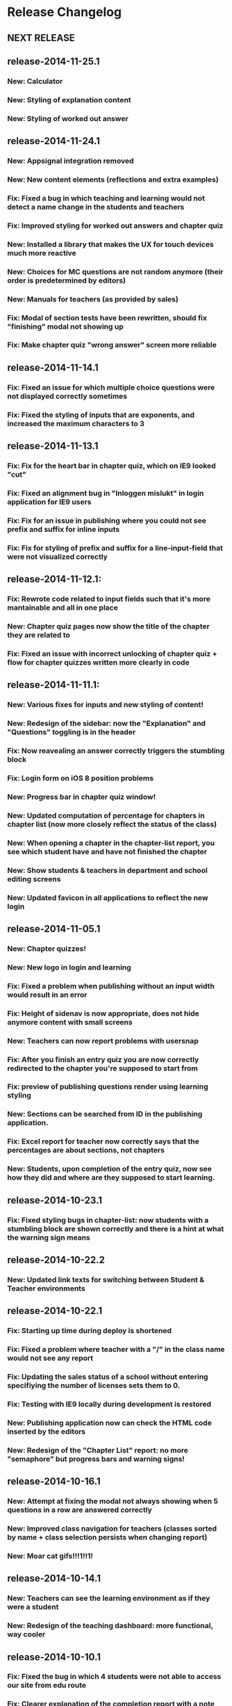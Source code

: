 * Release Changelog
** NEXT RELEASE
** release-2014-11-25.1
*** New: Calculator
*** New: Styling of explanation content
*** New: Styling of worked out answer
** release-2014-11-24.1
*** New: Appsignal integration removed
*** New: New content elements (reflections and extra examples)
*** Fix: Fixed a bug in which teaching and learning would not detect a name change in the students and teachers
*** Fix: Improved styling for worked out answers and chapter quiz
*** New: Installed a library that makes the UX for touch devices much more reactive
*** New: Choices for MC questions are not random anymore (their order is predetermined by editors)
*** New: Manuals for teachers (as provided by sales)
*** Fix: Modal of section tests have been rewritten, should fix "finishing" modal not showing up
*** Fix: Make chapter quiz "wrong answer" screen more reliable
** release-2014-11-14.1
*** Fix: Fixed an issue for which multiple choice questions were not displayed correctly sometimes
*** Fix: Fixed the styling of inputs that are exponents, and increased the maximum characters to 3
** release-2014-11-13.1
*** Fix: Fix for the heart bar in chapter quiz, which on IE9 looked "cut"
*** Fix: Fixed an alignment bug in "Inloggen mislukt" in login application for IE9 users
*** Fix: Fix for an issue in publishing where you could not see prefix and suffix for inline inputs
*** Fix: Fix for styling of prefix and suffix for a line-input-field that were not visualized correctly
** release-2014-11-12.1:
*** Fix: Rewrote code related to input fields such that it's more mantainable and all in one place
*** New: Chapter quiz pages now show the title of the chapter they are related to
*** Fix: Fixed an issue with incorrect unlocking of chapter quiz + flow for chapter quizzes written more clearly in code
** release-2014-11-11.1:
*** New: Various fixes for inputs and new styling of content!
*** New: Redesign of the sidebar: now the "Explanation" and "Questions" toggling is in the header
*** Fix: Now reavealing an answer correctly triggers the stumbling block
*** Fix: Login form on iOS 8 position problems
*** New: Progress bar in chapter quiz window!
*** New: Updated computation of percentage for chapters in chapter list (now more closely reflect the status of the class)
*** New: When opening a chapter in the chapter-list report, you see which student have and have not finished the chapter
*** New: Show students & teachers in department and school editing screens
*** New: Updated favicon in all applications to reflect the new login
** release-2014-11-05.1
*** New: Chapter quizzes!
*** New: New logo in login and learning
*** Fix: Fixed a problem when publishing without an input width would result in an error
*** Fix: Height of sidenav is now appropriate, does not hide anymore content with small screens
*** New: Teachers can now report problems with usersnap
*** Fix: After you finish an entry quiz you are now correctly redirected to the chapter you're supposed to start from
*** Fix: preview of publishing questions render using learning styling
*** New: Sections can be searched from ID in the publishing application.
*** Fix: Excel report for teacher now correctly says that the percentages are about sections, not chapters
*** New: Students, upon completion of the entry quiz, now see how they did and where are they supposed to start learning.
** release-2014-10-23.1
*** Fix: Fixed styling bugs in chapter-list: now students with a stumbling block are shown correctly and there is a hint at what the warning sign means
** release-2014-10-22.2
*** New: Updated link texts for switching between Student & Teacher environments
** release-2014-10-22.1
*** Fix: Starting up time during deploy is shortened
*** Fix: Fixed a problem where teacher with a "/" in the class name would not see any report
*** Fix: Updating the sales status of a school without entering specifiying the number of licenses sets them to 0.
*** Fix: Testing with IE9 locally during development is restored
*** New: Publishing application now can check the HTML code inserted by the editors
*** New: Redesign of the "Chapter List" report: no more "semaphore" but progress bars and warning signs!
** release-2014-10-16.1
*** New: Attempt at fixing the modal not always showing when 5 questions in a row are answered correctly
*** New: Improved class navigation for teachers (classes sorted by name + class selection persists when changing report)
*** New: Moar cat gifs!!!1!!1!
** release-2014-10-14.1
*** New: Teachers can see the learning environment as if they were a student
*** New: Redesign of the teaching dashboard: more functional, way cooler
** release-2014-10-10.1
*** Fix: Fixed the bug in which 4 students were not able to access our site from edu route
*** Fix: Clearer explanation of the completion report with a note explaining which Meijerink are included
*** New: Improved teaching dashboard navigation by changing the dropdown and making nice URLs
*** New: Logging of all traffic to our applications
*** Ops: Passing of configuration parameters much easier for deployment
** release-2014-10-07.2
*** New: Teacher can see how much time students spend reading our explanations and answering questions
** release-2014-10-07.1
*** Fix: login issues
*** Fix: Answering incorrectly a question with IE9 gives feedback!
** release-2014-10-01.1
*** Ops: Parallel deployment re-enabled, deployment time significatively
** release-2014-09-30.2/1
*** Fix: Removal of <toev> HTML tags from the course material
*** Ops: During deployment, servers correctly report when they are ready to start working
** release-2014-09-29.2
*** Ops: Exception reporting for background threads
*** Ops: Cache heating on startup
*** New: Teacher can now export the progress of their classes to Excel
** release-2014-09.29.1
*** Fix: Data from imported student is correctly displayed in the "Chapter List" report
** release-2014-09.23.1
*** Ops: better exception reporting for JDBC errors
** release-2014-09.18.1
*** New: school-admin UX improvements
*** New: iPad layout improvments
